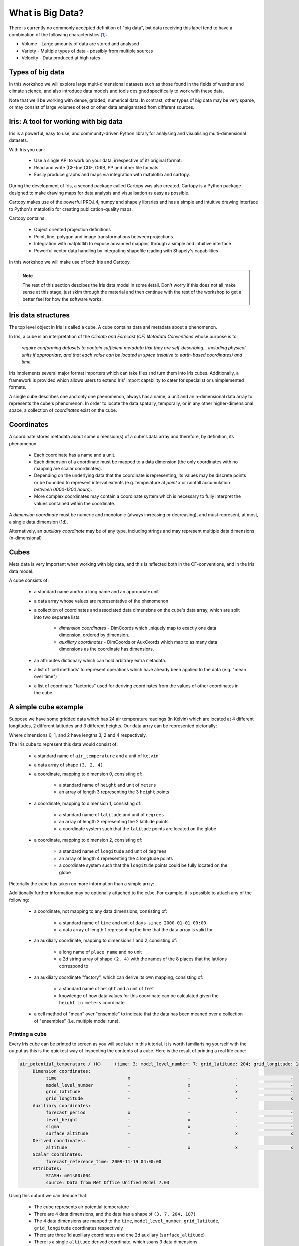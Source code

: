 =================
What is Big Data?
=================

There is currently no commonly accepted definition of "big data", but data
receiving this label tend to have a combination of the following
characteristics [#f1]_:

- Volume - Large amounts of data are stored and analysed
- Variety - Multiple types of data - possibly from multiple sources
- Velocity - Data produced at high rates

Types of big data
-----------------

In this workshop we will explore large multi-dimensional datasets such as
those found in the fields of weather and climate science, and also introduce
data models and tools designed specifically to work with these data.

Note that we'll be working with dense, gridded, numerical data. In contrast,
other types of big data may be very sparse, or may consist of large volumes
of text or other data amalgamated from different sources.

Iris: A tool for working with big data
--------------------------------------

Iris is a powerful, easy to use, and community-driven Python library for
analysing and visualising multi-dimensional datasets.

With Iris you can:

 - Use a single API to work on your data, irrespective of its original format.
 - Read and write (CF-)netCDF, GRIB, PP and other file formats.
 - Easily produce graphs and maps via integration with matplotlib and cartopy.

During the development of Iris, a second package called Cartopy was also
created. Cartopy is a Python package designed to make drawing maps for data
analysis and visualisation as easy as possible.

Cartopy makes use of the powerful PROJ.4, numpy and shapely libraries and has
a simple and intuitive drawing interface to Python's matplotlib for creating
publication-quality maps.

Cartopy contains:

 - Object oriented projection definitions
 - Point, line, polygon and image transformations between projections
 - Integration with matplotlib to expose advanced mapping through a simple
   and intuitive interface
 - Powerful vector data handling by integrating shapefile reading with
   Shapely's capabilities

In this workshop we will make use of both Iris and Cartopy.

.. Note::

   The rest of this section descibes the Iris data model in some detail.
   Don't worry if this does not all make sense at this stage, just skim
   through the material and then continue with the rest of the workshop
   to get a better feel for how the software works.

Iris data structures
--------------------

The top level object in Iris is called a cube. A cube contains data and 
metadata about a phenomenon.

In Iris, a cube is an interpretation of the *Climate and Forecast (CF)
Metadata Conventions* whose purpose is to:

    *require conforming datasets to contain sufficient metadata that they
    are self-describing... including physical units if appropriate, and
    that each value can be located in space (relative to earth-based
    coordinates) and time.*

Iris implements several major format importers which can take files and
turn them into Iris cubes. Additionally, a framework is provided
which allows users to extend Iris' import capability to cater for specialist
or unimplemented formats.  

A single cube describes one and only one phenomenon, always has a name, a
unit and an n-dimensional data array to represents the cube's phenomenon.
In order to locate the data spatially, temporally, or in any other
higher-dimensional space, a collection of *coordinates* exist on the cube.

Coordinates
-----------

A coordinate stores metadata about some dimension(s) of
a cube's data array and therefore, by definition, its phenomenon.

 * Each coordinate has a name and a unit.
 * Each dimension of a coordinate must be mapped to a data dimension (the only
   coordinates with no mapping are scalar coordinates).
 * Depending on the underlying data that the coordinate is representing,
   its values may be discrete points or be bounded to represent interval
   extents (e.g. temperature at *point x* or rainfall accumulation
   *between 0000-1200 hours*).
 * More complex coordinates may contain a coordinate system which is
   necessary to fully interpret the values contained within the coordinate.
   
A *dimension coordinate* must be numeric and monotonic (always increasing or
decreasing), and must represent, at most, a single data dimension (1d).

Alternatively, an *auxiliary coordinate* may be of any type, including strings
and may represent multiple data dimensions (n-dimensional)
 

Cubes
-----

Meta data is very important when working with big data, and this is reflected
both in the CF-conventions, and in the Iris data model.

A cube consists of:

 * a standard name and/or a long name and an appropriate unit
 * a data array whose values are representative of the phenomenon
 * a collection of coordinates and associated data dimensions on the cube's
   data array, which are split into two separate lists:

    * *dimension coordinates* - DimCoords which uniquely map to exactly one
      data dimension, ordered by dimension.
    * *auxiliary coordinates* - DimCoords or AuxCoords which map to as many
      data dimensions as the coordinate has dimensions.
   
 * an attributes dictionary which can hold arbitrary extra metadata.
 * a list of 'cell methods' to represent operations which have already been
   applied to the data (e.g. "mean over time") 
 * a list of coordinate "factories" used for deriving coordinates from the
   values of other coordinates in the cube 

A simple cube example
---------------------

Suppose we have some gridded data which has 24 air temperature readings
(in Kelvin) which are located at 4 different longitudes, 2 different latitudes
and 3 different heights. Our data array can be represented pictorially: 

.. image:: images/multi_array.png

Where dimensions 0, 1, and 2 have lengths 3, 2 and 4 respectively.

The Iris cube to represent this data would consist of:

 * a standard name of ``air_temperature`` and a unit of ``kelvin``
 * a data array of shape ``(3, 2, 4)``
 * a coordinate, mapping to dimension 0, consisting of:
 
    * a standard name of ``height`` and unit of ``meters``
    * an array of length 3 representing the 3 ``height`` points
      
 * a coordinate, mapping to dimension 1, consisting of:
 
    * a standard name of ``latitude`` and unit of ``degrees``
    * an array of length 2 representing the 2 latitude points
    * a coordinate system such that the ``latitude`` points are located on the
      globe
    
 * a coordinate, mapping to dimension 2, consisting of:
 
    * a standard name of ``longitude`` and unit of ``degrees``
    * an array of length 4 representing the 4 longitude points
    * a coordinate system such that the ``longitude`` points could be fully
      located on the globe   
    

Pictorially the cube has taken on more information than a simple array: 

.. image:: images/multi_array_to_cube.png


Additionally further information may be optionally attached to the cube. 
For example, it is possible to attach any of the following: 

 * a coordinate, not mapping to any data dimensions, consisting of:
  
    * a standard name of ``time`` and unit of ``days since 2000-01-01 00:00``
    * a data array of length 1 representing the time that the data array is
      valid for
    
 * an auxiliary coordinate, mapping to dimensions 1 and 2, consisting of:
    
    * a long name of ``place name`` and no unit
    * a 2d string array of shape ``(2, 4)`` with the names of the 8 places
      that the lat/lons correspond to
    
 * an auxiliary coordinate "factory", which can derive its own mapping,
   consisting of:
   
    * a standard name of ``height`` and a unit of ``feet``
    * knowledge of how data values for this coordinate can be calculated given
      the ``height in meters`` coordinate
    
 * a cell method of "mean" over "ensemble" to indicate that the data has been
   meaned over a collection of "ensembles" (i.e. multiple model runs).


Printing a cube
===============

Every Iris cube can be printed to screen as you will see later in this
tutorial. It is worth familiarising yourself with the output as this is the
quickest way of inspecting the contents of a cube. Here is the result of
printing a real life cube:

.. code-block:: python

    air_potential_temperature / (K)     (time: 3; model_level_number: 7; grid_latitude: 204; grid_longitude: 187)
         Dimension coordinates:
              time                           x                      -                 -                    -
              model_level_number             -                      x                 -                    -
              grid_latitude                  -                      -                 x                    -
              grid_longitude                 -                      -                 -                    x
         Auxiliary coordinates:
              forecast_period                x                      -                 -                    -
              level_height                   -                      x                 -                    -
              sigma                          -                      x                 -                    -
              surface_altitude               -                      -                 x                    x
         Derived coordinates:
              altitude                       -                      x                 x                    x
         Scalar coordinates:
              forecast_reference_time: 2009-11-19 04:00:00
         Attributes:
              STASH: m01s00i004
              source: Data from Met Office Unified Model 7.03


Using this output we can deduce that:

 * The cube represents air potential temperature
 * There are 4 data dimensions, and the data has a shape of ``(3, 7, 204, 187)``
 * The 4 data dimensions are mapped to the ``time``, ``model_level_number``,
   ``grid_latitude``, ``grid_longitude`` coordinates respectively
 * There are three 1d auxiliary coordinates and one 2d auxiliary 
   (``surface_altitude``) 
 * There is a single ``altitude`` derived coordinate, which spans 3 data
   dimensions
 * There are 7 distinct values in the "model_level_number" coordinate. Similar
   inferences can be made for the other dimension coordinates
 * There are 7, not necessarily distinct, values in the ``level_height``
   coordinate
 * There is a single ``forecast_reference_time`` scalar coordinate representing
   the entire cube
 * The cube has one further attribute relating to the  phenomenon. 
   In this case the originating file format, PP, encodes information in a
   'STASH code' which in some cases can be useful for identifying advanced
   experiment information relating to the phenomenon.


.. rubric:: Footnotes

.. [#f1] Categories of big data taken from the Autumn 2013 edition of `IT Now
   <http://itnow.oxfordjournals.org/content/55/3.toc>`_ from the British Computer Society.
